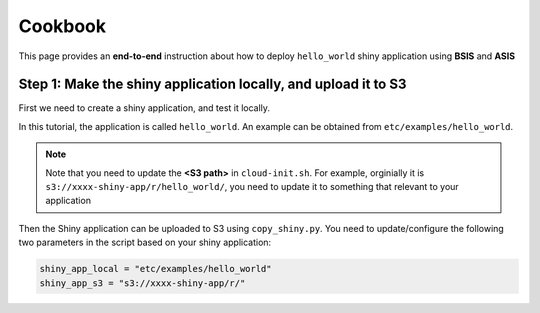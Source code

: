 Cookbook
=============

This page provides an **end-to-end** instruction about how to deploy ``hello_world`` shiny application using **BSIS** and **ASIS**

Step 1: Make the shiny application locally, and upload it to S3
***********
First we need to create a shiny application, and test it locally. 

In this tutorial, the application is called ``hello_world``. An example can be obtained from ``etc/examples/hello_world``. 

.. note::

    Note that you need to update the **<S3 path>** in ``cloud-init.sh``. For example, orginially it is ``s3://xxxx-shiny-app/r/hello_world/``, you need to update it to something that relevant to your application

Then the Shiny application can be uploaded to S3 using ``copy_shiny.py``. You need to update/configure the following two parameters in the script based on your shiny application:

.. code-block:: bash

    shiny_app_local = "etc/examples/hello_world"
    shiny_app_s3 = "s3://xxxx-shiny-app/r/"
